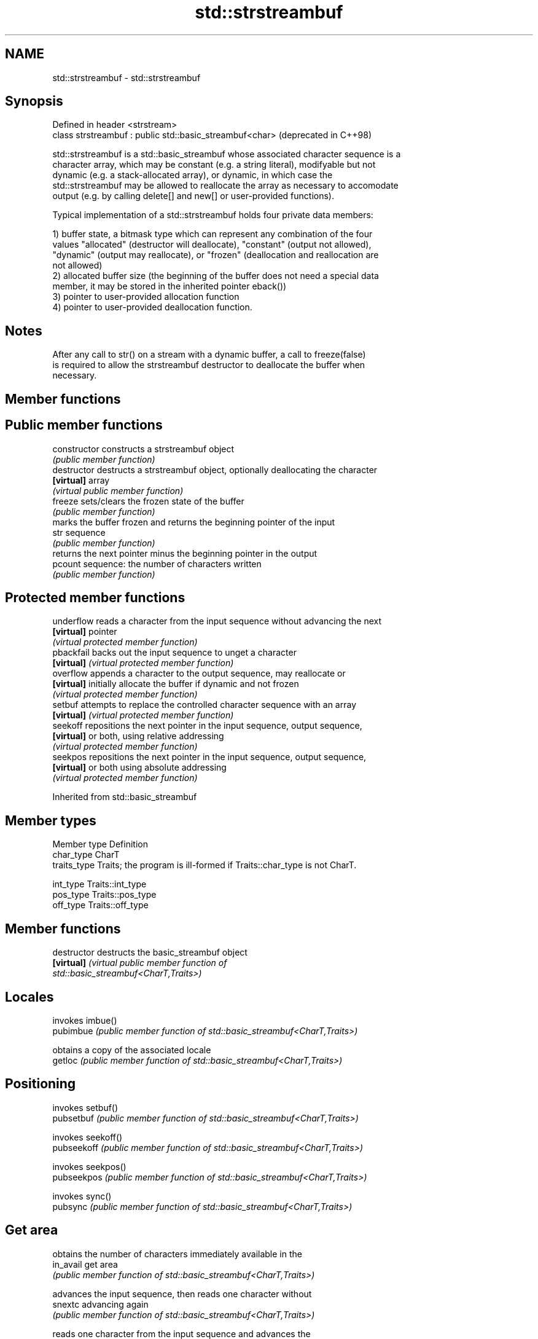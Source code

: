 .TH std::strstreambuf 3 "2021.11.17" "http://cppreference.com" "C++ Standard Libary"
.SH NAME
std::strstreambuf \- std::strstreambuf

.SH Synopsis
   Defined in header <strstream>
   class strstreambuf : public std::basic_streambuf<char>  (deprecated in C++98)

   std::strstreambuf is a std::basic_streambuf whose associated character sequence is a
   character array, which may be constant (e.g. a string literal), modifyable but not
   dynamic (e.g. a stack-allocated array), or dynamic, in which case the
   std::strstreambuf may be allowed to reallocate the array as necessary to accomodate
   output (e.g. by calling delete[] and new[] or user-provided functions).

   Typical implementation of a std::strstreambuf holds four private data members:

   1) buffer state, a bitmask type which can represent any combination of the four
   values "allocated" (destructor will deallocate), "constant" (output not allowed),
   "dynamic" (output may reallocate), or "frozen" (deallocation and reallocation are
   not allowed)
   2) allocated buffer size (the beginning of the buffer does not need a special data
   member, it may be stored in the inherited pointer eback())
   3) pointer to user-provided allocation function
   4) pointer to user-provided deallocation function.

.SH Notes

   After any call to str() on a stream with a dynamic buffer, a call to freeze(false)
   is required to allow the strstreambuf destructor to deallocate the buffer when
   necessary.

.SH Member functions

.SH Public member functions
   constructor   constructs a strstreambuf object
                 \fI(public member function)\fP
   destructor    destructs a strstreambuf object, optionally deallocating the character
   \fB[virtual]\fP     array
                 \fI(virtual public member function)\fP
   freeze        sets/clears the frozen state of the buffer
                 \fI(public member function)\fP
                 marks the buffer frozen and returns the beginning pointer of the input
   str           sequence
                 \fI(public member function)\fP
                 returns the next pointer minus the beginning pointer in the output
   pcount        sequence: the number of characters written
                 \fI(public member function)\fP
.SH Protected member functions
   underflow     reads a character from the input sequence without advancing the next
   \fB[virtual]\fP     pointer
                 \fI(virtual protected member function)\fP
   pbackfail     backs out the input sequence to unget a character
   \fB[virtual]\fP     \fI(virtual protected member function)\fP
   overflow      appends a character to the output sequence, may reallocate or
   \fB[virtual]\fP     initially allocate the buffer if dynamic and not frozen
                 \fI(virtual protected member function)\fP
   setbuf        attempts to replace the controlled character sequence with an array
   \fB[virtual]\fP     \fI(virtual protected member function)\fP
   seekoff       repositions the next pointer in the input sequence, output sequence,
   \fB[virtual]\fP     or both, using relative addressing
                 \fI(virtual protected member function)\fP
   seekpos       repositions the next pointer in the input sequence, output sequence,
   \fB[virtual]\fP     or both using absolute addressing
                 \fI(virtual protected member function)\fP

Inherited from std::basic_streambuf

.SH Member types

   Member type Definition
   char_type   CharT
   traits_type Traits; the program is ill-formed if Traits::char_type is not CharT.

   int_type    Traits::int_type
   pos_type    Traits::pos_type
   off_type    Traits::off_type

.SH Member functions

   destructor            destructs the basic_streambuf object
   \fB[virtual]\fP             \fI\fI(virtual public member function\fP of\fP
                         std::basic_streambuf<CharT,Traits>)
.SH Locales
                         invokes imbue()
   pubimbue              \fI(public member function of std::basic_streambuf<CharT,Traits>)\fP

                         obtains a copy of the associated locale
   getloc                \fI(public member function of std::basic_streambuf<CharT,Traits>)\fP

.SH Positioning
                         invokes setbuf()
   pubsetbuf             \fI(public member function of std::basic_streambuf<CharT,Traits>)\fP

                         invokes seekoff()
   pubseekoff            \fI(public member function of std::basic_streambuf<CharT,Traits>)\fP

                         invokes seekpos()
   pubseekpos            \fI(public member function of std::basic_streambuf<CharT,Traits>)\fP

                         invokes sync()
   pubsync               \fI(public member function of std::basic_streambuf<CharT,Traits>)\fP

.SH Get area
                         obtains the number of characters immediately available in the
   in_avail              get area
                         \fI(public member function of std::basic_streambuf<CharT,Traits>)\fP

                         advances the input sequence, then reads one character without
   snextc                advancing again
                         \fI(public member function of std::basic_streambuf<CharT,Traits>)\fP

                         reads one character from the input sequence and advances the
   sbumpc                sequence
                         \fI(public member function of std::basic_streambuf<CharT,Traits>)\fP

   stossc                advances the input sequence as if by calling sbumpc() and
   (deprecated in C++98) discarding the result
   (removed in C++17)    \fI(public member function)\fP
                         reads one character from the input sequence without advancing
   sgetc                 the sequence
                         \fI(public member function of std::basic_streambuf<CharT,Traits>)\fP

                         invokes xsgetn()
   sgetn                 \fI(public member function of std::basic_streambuf<CharT,Traits>)\fP

.SH Put area
                         writes one character to the put area and advances the next
   sputc                 pointer
                         \fI(public member function of std::basic_streambuf<CharT,Traits>)\fP

                         invokes xsputn()
   sputn                 \fI(public member function of std::basic_streambuf<CharT,Traits>)\fP

.SH Putback
                         puts one character back in the input sequence
   sputbackc             \fI(public member function of std::basic_streambuf<CharT,Traits>)\fP

                         moves the next pointer in the input sequence back by one
   sungetc               \fI(public member function of std::basic_streambuf<CharT,Traits>)\fP


.SH Protected member functions

   constructor   constructs a basic_streambuf object
                 \fI(protected member function)\fP
   operator=     replaces a basic_streambuf object
   \fI(C++11)\fP       \fI(protected member function)\fP
   swap          swaps two basic_streambuf objects
   \fI(C++11)\fP       \fI(protected member function)\fP
.SH Locales
   imbue         changes the associated locale
   \fB[virtual]\fP     \fI\fI(virtual protected member function\fP of\fP
                 std::basic_streambuf<CharT,Traits>)
.SH Positioning
   setbuf        replaces the buffer with user-defined array, if permitted
   \fB[virtual]\fP     \fI\fI(virtual protected member function\fP of\fP
                 std::basic_streambuf<CharT,Traits>)
                 repositions the next pointer in the input sequence, output sequence,
   seekoff       or both, using relative addressing
   \fB[virtual]\fP     \fI\fI(virtual protected member function\fP of\fP
                 std::basic_streambuf<CharT,Traits>)
                 repositions the next pointer in the input sequence, output sequence,
   seekpos       or both using absolute addressing
   \fB[virtual]\fP     \fI\fI(virtual protected member function\fP of\fP
                 std::basic_streambuf<CharT,Traits>)
   sync          synchronizes the buffers with the associated character sequence
   \fB[virtual]\fP     \fI\fI(virtual protected member function\fP of\fP
                 std::basic_streambuf<CharT,Traits>)
.SH Get area
                 obtains the number of characters available for input in the associated
   showmanyc     input sequence, if known
   \fB[virtual]\fP     \fI\fI(virtual protected member function\fP of\fP
                 std::basic_streambuf<CharT,Traits>)
   underflow     reads characters from the associated input sequence to the get area
   \fB[virtual]\fP     \fI\fI(virtual protected member function\fP of\fP
                 std::basic_streambuf<CharT,Traits>)
                 reads characters from the associated input sequence to the get area
   uflow         and advances the next pointer
   \fB[virtual]\fP     \fI\fI(virtual protected member function\fP of\fP
                 std::basic_streambuf<CharT,Traits>)
   xsgetn        reads multiple characters from the input sequence
   \fB[virtual]\fP     \fI\fI(virtual protected member function\fP of\fP
                 std::basic_streambuf<CharT,Traits>)
   eback         returns a pointer to the beginning, current character and the end of
   gptr          the get area
   egptr         \fI(protected member function)\fP
   gbump         advances the next pointer in the input sequence
                 \fI(protected member function)\fP
                 repositions the beginning, next, and end pointers of the input
   setg          sequence
                 \fI(protected member function)\fP
.SH Put area
   xsputn        writes multiple characters to the output sequence
   \fB[virtual]\fP     \fI\fI(virtual protected member function\fP of\fP
                 std::basic_streambuf<CharT,Traits>)
   overflow      writes characters to the associated output sequence from the put area
   \fB[virtual]\fP     \fI\fI(virtual protected member function\fP of\fP
                 std::basic_streambuf<CharT,Traits>)
   pbase         returns a pointer to the beginning, current character and the end of
   pptr          the put area
   epptr         \fI(protected member function)\fP
   pbump         advances the next pointer of the output sequence
                 \fI(protected member function)\fP
                 repositions the beginning, next, and end pointers of the output
   setp          sequence
                 \fI(protected member function)\fP
.SH Putback
                 puts a character back into the input sequence, possibly modifying the
   pbackfail     input sequence
   \fB[virtual]\fP     \fI\fI(virtual protected member function\fP of\fP
                 std::basic_streambuf<CharT,Traits>)
